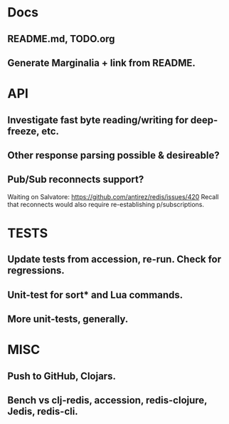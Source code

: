 * Docs
** README.md, TODO.org
** Generate Marginalia + link from README.
* API
** Investigate fast byte reading/writing for deep-freeze, etc.
** Other response parsing possible & desireable?
** Pub/Sub reconnects support?
Waiting on Salvatore: https://github.com/antirez/redis/issues/420
Recall that reconnects would also require re-establishing p/subscriptions.
* TESTS
** Update tests from accession, re-run. Check for regressions.
** Unit-test for sort* and Lua commands.
** More unit-tests, generally.
* MISC
** Push to GitHub, Clojars.
** Bench vs clj-redis, accession, redis-clojure, Jedis, redis-cli.
